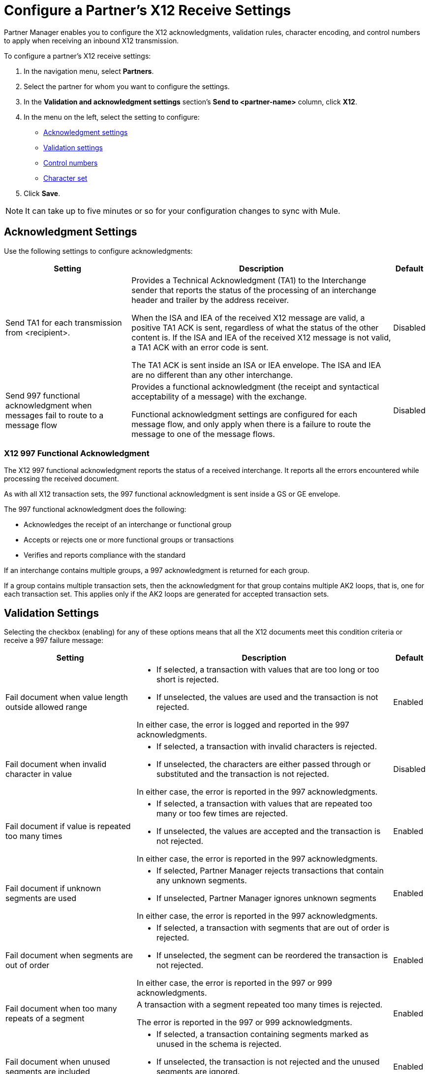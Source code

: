 = Configure a Partner's X12 Receive Settings

Partner Manager enables you to configure the X12 acknowledgments, validation rules, character encoding, and control numbers to apply when receiving an inbound X12 transmission.

To configure a partner's X12 receive settings:

. In the navigation menu, select *Partners*.
. Select the partner for whom you want to configure the settings.
. In the *Validation and acknowledgment settings* section's *Send to <partner-name>* column, click *X12*.
. In the menu on the left, select the setting to configure:
* <<ack-settings,Acknowledgment settings>>
* <<validation-settings,Validation settings>>
* <<control-numbers,Control numbers>>
* <<character-set,Character set>>
. Click *Save*.

[NOTE]
It can take up to five minutes or so for your configuration changes to sync with Mule.

[[ack-settings]]
== Acknowledgment Settings

Use the following settings to configure acknowledgments:

[%header%autowidth.spread]
|===
|Setting |Description |Default

|Send TA1 for each transmission from <recipient>.
a|Provides a Technical Acknowledgment (TA1) to the Interchange sender that reports the status of the processing of an interchange header and trailer by the address receiver.

When the ISA and IEA of the received X12 message are valid, a positive TA1 ACK is sent, regardless of what the status of the other content is.
If the ISA and IEA of the received X12 message is not valid, a TA1 ACK with an error code is sent.

The TA1 ACK is sent inside an ISA or IEA envelope. The ISA and IEA are no different than any other interchange.
|Disabled

|Send 997 functional acknowledgment when messages fail to route to a message flow
a|Provides a functional acknowledgment (the receipt and syntactical acceptability of a message) with the exchange.

Functional acknowledgment settings are configured for each message flow, and only apply when there is a failure to route the message to one of the message flows.
|Disabled
|===

=== X12 997 Functional Acknowledgment

The X12 997 functional acknowledgment reports the status of a received interchange. It reports all the errors encountered while processing the received document.

As with all X12 transaction sets, the 997 functional acknowledgment is sent inside a GS or GE envelope.

The 997 functional acknowledgment does the following:

* Acknowledges the receipt of an interchange or functional group
* Accepts or rejects one or more functional groups or transactions
* Verifies and reports compliance with the standard

If an interchange contains multiple groups, a 997 acknowledgment is returned for each group.

If a group contains multiple transaction sets, then the acknowledgment for that group contains multiple AK2 loops, that is, one for each transaction set. This applies only if the AK2 loops are generated for accepted transaction sets.

[[validation-settings]]
== Validation Settings

Selecting the checkbox (enabling) for any of these options means that all the X12 documents meet this condition criteria or receive a 997 failure message:

[%header%autowidth.spread]
|===
|Setting a|Description |Default

|Fail document when value length outside allowed range
a| * If selected, a transaction with values that are too long or too short is rejected.
* If unselected, the values are used and the transaction is not rejected.

In either case, the error is logged and reported in the 997 acknowledgments.
|Enabled

|Fail document when invalid character in value
a| * If selected, a transaction with invalid characters is rejected.
* If unselected, the characters are either passed through or substituted and the transaction is not rejected.

In either case, the error is reported in the 997 acknowledgments.
|Disabled

|Fail document if value is repeated too many times
a|* If selected, a transaction with values that are repeated too many or too few times are rejected.
* If unselected, the values are accepted and the transaction is not rejected.

In either case, the error is reported in the 997 acknowledgments.
|Enabled

|Fail document if unknown segments are used
a|* If selected, Partner Manager rejects transactions that contain any unknown segments.
* If unselected, Partner Manager ignores unknown segments

In either case, the error is reported in the 997 acknowledgments.
|Enabled

|Fail document when segments are out of order
a|* If selected, a transaction with segments that are out of order is rejected.
* If unselected, the segment can be reordered the transaction is not rejected.

In either case, the error is reported in the 997 or 999 acknowledgments.
|Enabled

|Fail document when too many repeats of a segment
|A transaction with a segment repeated too many times is rejected.

The error is reported in the 997 or 999 acknowledgments.
|Enabled

|Fail document when unused segments are included
a|* If selected, a transaction containing segments marked as unused in the schema is rejected.
* If unselected, the transaction is not rejected and the unused segments are ignored.

In either case, the error is reported in the 997 or 999 acknowledgments.
|Enabled
|===

[[control-numbers]]
=== Control Numbers

Use these settings to apply validations related to your partners or your use of control numbers within the X12 message:

[%header%autowidth.spread]
|===
|Setting |Description |Default

|Requires unique interchange control number (ISA13)
a| * If selected, Partner Manager records the interchange numbers previously processed and rejects any duplicate interchange numbers from the same partner (as determined by the interchange sender and receiver identification).
* If unselected, Partner Manager enables processing of the received interchange to continue.
|Disabled

|Requires unique group control number (GS06)
a| If selected, Partner Manager enforces globally unique Group Control Numbers (GS06) for received functional groups.

This configuration requires group numbers to be unique across all interchanges received from the same partner and application (as determined by the interchange sender and receiver identification, combined with the functional group sender and receiver application codes).
| Disabled

|Requires unique transaction set control number (ST02)
a| If selected, Partner Manager enforces globally unique Transaction Set Control Numbers (ST02) for received transaction sets.

This configuration requires transaction set numbers to be unique across all functional groups received from the same partner and application (as determined by the interchange sender and receiver identification, combined with the functional group sender and receiver application codes).
|Disabled
|===

[[character-sets]]
=== Character Sets

Use these settings to apply selected character set and encoding options pertaining to your partners and your X12 message:

[%header%autowidth.spread]
|===
|Setting |Description |Default

|Character set
a|This option is required and defines the characters allowed in string data. When set, invalid characters are replaced by the substitution character. If no substitution character is set or enabled for receive messages in the parser options, they are rejected as errors.
Either way, the invalid characters are logged and are reported in the 997 functional acknowledgments for the receive messages.

Possible values include:

* `Basic`
* `Extended`
* `Unrestricted`
| `Extended`

|Character encoding
a|Indicates the character encoding for messages. This character encoding is used for both send and receive messages.

Possible values include:

* `ASCII`
* `ISO8859_1`
* `UTF-8`
|Disabled
|===

== See Also

* xref:create-partner.adoc[Configure a New Partner]
* xref:create-inbound-message-flow.adoc[Create and Configure an Inbound Message Flow]
